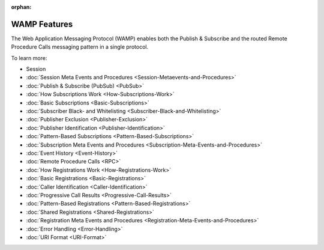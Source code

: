 :orphan:

WAMP Features
=============

The Web Application Messaging Protocol (WAMP) enables both the Publish &
Subscribe and the routed Remote Procedure Calls messaging pattern in a
single protocol.

To learn more:

-  Session
-  :doc:`Session Meta Events and Procedures <Session-Metaevents-and-Procedures>`
-  :doc:`Publish & Subscribe (PubSub) <PubSub>`
-  :doc:`How Subscriptions Work <How-Subscriptions-Work>`
-  :doc:`Basic Subscriptions <Basic-Subscriptions>`
-  :doc:`Subscriber Black- and Whitelisting <Subscriber-Black-and-Whitelisting>`
-  :doc:`Publisher Exclusion <Publisher-Exclusion>`
-  :doc:`Publisher Identification <Publisher-Identification>`
-  :doc:`Pattern-Based Subscriptions <Pattern-Based-Subscriptions>`
-  :doc:`Subscription Meta Events and Procedures <Subscription-Meta-Events-and-Procedures>`
-  :doc:`Event History <Event-History>`
-  :doc:`Remote Procedure Calls <RPC>`
-  :doc:`How Registrations Work <How-Registrations-Work>`
-  :doc:`Basic Registrations <Basic-Registrations>`
-  :doc:`Caller Identification <Caller-Identification>`
-  :doc:`Progressive Call Results <Progressive-Call-Results>`
-  :doc:`Pattern-Based Registrations <Pattern-Based-Registrations>`
-  :doc:`Shared Registrations <Shared-Registrations>`
-  :doc:`Registration Meta Events and Procedures <Registration-Meta-Events-and-Procedures>`
-  :doc:`Error Handling <Error-Handling>`
-  :doc:`URI Format <URI-Format>`
